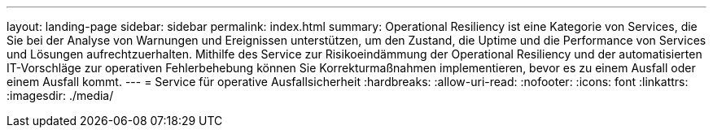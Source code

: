---
layout: landing-page 
sidebar: sidebar 
permalink: index.html 
summary: Operational Resiliency ist eine Kategorie von Services, die Sie bei der Analyse von Warnungen und Ereignissen unterstützen, um den Zustand, die Uptime und die Performance von Services und Lösungen aufrechtzuerhalten. Mithilfe des Service zur Risikoeindämmung der Operational Resiliency und der automatisierten IT-Vorschläge zur operativen Fehlerbehebung können Sie Korrekturmaßnahmen implementieren, bevor es zu einem Ausfall oder einem Ausfall kommt. 
---
= Service für operative Ausfallsicherheit
:hardbreaks:
:allow-uri-read: 
:nofooter: 
:icons: font
:linkattrs: 
:imagesdir: ./media/


